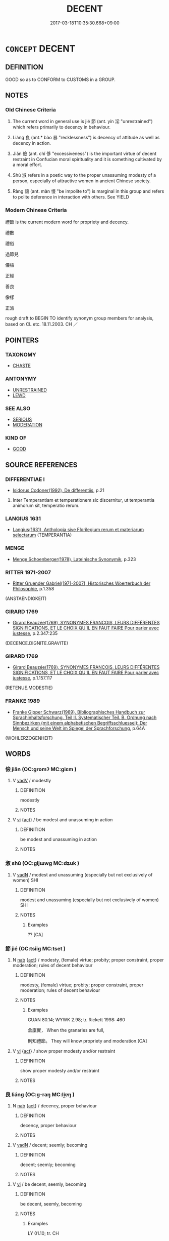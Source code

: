 # -*- mode: mandoku-tls-view -*-
#+TITLE: DECENT
#+DATE: 2017-03-18T10:35:30.668+09:00        
#+STARTUP: content
* =CONCEPT= DECENT
:PROPERTIES:
:CUSTOM_ID: uuid-f518b559-6c15-42d6-9ce2-824acc2b6dfa
:SYNONYM+:  RESTRAINED
:SYNONYM+:  MODERATE
:SYNONYM+:  PROPER
:SYNONYM+:  CORRECT
:SYNONYM+:  APPROPRIATE
:SYNONYM+:  APT
:SYNONYM+:  FITTING
:SYNONYM+:  SUITABLE
:SYNONYM+:  RESPECTABLE
:SYNONYM+:  DIGNIFIED
:SYNONYM+:  DECOROUS
:SYNONYM+:  SEEMLY
:SYNONYM+:  NICE
:SYNONYM+:  TASTEFUL
:SYNONYM+:  CONVENTIONAL
:SYNONYM+:  ACCEPTED
:SYNONYM+:  STANDARD
:SYNONYM+:  TRADITIONAL
:SYNONYM+:  ORTHODOX
:SYNONYM+:  COMME IL FAUT
:TR_ZH: 像樣
:END:
** DEFINITION

GOOD so as to CONFORM to CUSTOMS in a GROUP.

** NOTES

*** Old Chinese Criteria
1. The current word in general use is jié 節 (ant. yín 淫 "unrestrained") which refers primarily to decency in behaviour.

2. Liáng 良 (ant.* bào 暴 "recklessness") is decency of attitude as well as decency in action.

3. Jiǎn 儉 (ant. chǐ 侈 "excessiveness") is the important virtue of decent restraint in Confucian moral spirituality and it is something cultivated by a moral effort.

4. Shú 淑 refers in a poetic way to the proper unassuming modesty of a person, especially of attractive women in ancient Chinese society.

5. Ràng 讓 (ant. màn 慢 "be impolite to") is marginal in this group and refers to polite deference in interaction with others. See YIELD

*** Modern Chinese Criteria
禮節 is the current modern word for propriety and decency.

禮數

禮俗

過節兒

儀檢

正經

善良

像樣

正派

rough draft to BEGIN TO identify synonym group members for analysis, based on CL etc. 18.11.2003. CH ／

** POINTERS
*** TAXONOMY
 - [[tls:concept:CHASTE][CHASTE]]

*** ANTONYMY
 - [[tls:concept:UNRESTRAINED][UNRESTRAINED]]
 - [[tls:concept:LEWD][LEWD]]

*** SEE ALSO
 - [[tls:concept:SERIOUS][SERIOUS]]
 - [[tls:concept:MODERATION][MODERATION]]

*** KIND OF
 - [[tls:concept:GOOD][GOOD]]

** SOURCE REFERENCES
*** DIFFERENTIAE I
 - [[cite:DIFFERENTIAE-I][Isidorus Codoner(1992), De differentiis]], p.21


553. Inter Temperantiam et temperationem sic discernitur, ut temperantia animorum sit, temperatio rerum.

*** LANGIUS 1631
 - [[cite:LANGIUS-1631][Langius(1631), Anthologia sive Florilegium rerum et materiarum selectarum]] (TEMPERANTIA)
*** MENGE
 - [[cite:MENGE][Menge Schoenberger(1978), Lateinische Synonymik]], p.323

*** RITTER 1971-2007
 - [[cite:RITTER-1971-2007][Ritter Gruender Gabriel(1971-2007), Historisches Woerterbuch der Philosophie]], p.1.358
 (ANSTAENDIGKEIT)
*** GIRARD 1769
 - [[cite:GIRARD-1769][Girard Beauzée(1769), SYNONYMES FRANÇOIS, LEURS DIFFÉRENTES SIGNIFICATIONS, ET LE CHOIX QU'IL EN FAUT FAIRE Pour parler avec justesse]], p.2.347:235
 (DECENCE.DIGNITE.GRAVITE)
*** GIRARD 1769
 - [[cite:GIRARD-1769][Girard Beauzée(1769), SYNONYMES FRANÇOIS, LEURS DIFFÉRENTES SIGNIFICATIONS, ET LE CHOIX QU'IL EN FAUT FAIRE Pour parler avec justesse]], p.1.157.117
 (RETENUE.MODESTIE)
*** FRANKE 1989
 - [[cite:FRANKE-1989][Franke Gipper Schwarz(1989), Bibliographisches Handbuch zur Sprachinhaltsforschung. Teil II. Systematischer Teil. B. Ordnung nach Sinnbezirken (mit einem alphabetischen Begriffsschluessel): Der Mensch und seine Welt im Spiegel der Sprachforschung]], p.64A
 (WOHLERZOGENHEIT)
** WORDS
   :PROPERTIES:
   :VISIBILITY: children
   :END:
*** 儉 jiǎn (OC:ɡromʔ MC:giɛm )
:PROPERTIES:
:CUSTOM_ID: uuid-86dd391f-494c-487f-9694-18eb94073e03
:Char+: 儉(9,13/15) 
:GY_IDS+: uuid-b99650bd-5ab5-4d51-8a9f-4fc5733cec70
:PY+: jiǎn     
:OC+: ɡromʔ     
:MC+: giɛm     
:END: 
**** V [[tls:syn-func::#uuid-2a0ded86-3b04-4488-bb7a-3efccfa35844][vadV]] / modestly
:PROPERTIES:
:CUSTOM_ID: uuid-ef9df7a3-3147-4d40-b593-cdc686c59619
:WARRING-STATES-CURRENCY: 3
:END:
****** DEFINITION

modestly

****** NOTES

**** V [[tls:syn-func::#uuid-c20780b3-41f9-491b-bb61-a269c1c4b48f][vi]] {[[tls:sem-feat::#uuid-f55cff2f-f0e3-4f08-a89c-5d08fcf3fe89][act]]} / be modest and unassuming in action
:PROPERTIES:
:CUSTOM_ID: uuid-3e9fa0fa-828d-4897-b0b5-97ba9ee4e3a6
:WARRING-STATES-CURRENCY: 3
:END:
****** DEFINITION

be modest and unassuming in action

****** NOTES

*** 淑 shū (OC:ɡljɯwɡ MC:dʑuk )
:PROPERTIES:
:CUSTOM_ID: uuid-dacf8fd3-c7dd-40e5-a023-06f70507fecb
:Char+: 淑(85,8/11) 
:GY_IDS+: uuid-eb9157c7-0e87-4162-a13e-bd6b7080d431
:PY+: shū     
:OC+: ɡljɯwɡ     
:MC+: dʑuk     
:END: 
**** V [[tls:syn-func::#uuid-fed035db-e7bd-4d23-bd05-9698b26e38f9][vadN]] / modest and unassuming (especially but not exclusively of women) SHI
:PROPERTIES:
:CUSTOM_ID: uuid-9b2dc22b-ab2b-4877-b729-9fc8206fbc41
:REGISTER: 2
:WARRING-STATES-CURRENCY: 3
:END:
****** DEFINITION

modest and unassuming (especially but not exclusively of women) SHI

****** NOTES

******* Examples
?? [CA]

*** 節 jié (OC:tsiiɡ MC:tset )
:PROPERTIES:
:CUSTOM_ID: uuid-62e56e48-4368-4c4f-b48b-22597175efa4
:Char+: 節(118,7/13) 
:GY_IDS+: uuid-74317e4c-51fa-4671-8feb-20c5313092bf
:PY+: jié     
:OC+: tsiiɡ     
:MC+: tset     
:END: 
**** N [[tls:syn-func::#uuid-76be1df4-3d73-4e5f-bbc2-729542645bc8][nab]] {[[tls:sem-feat::#uuid-f55cff2f-f0e3-4f08-a89c-5d08fcf3fe89][act]]} / modesty, (female) virtue; probity; proper constraint, proper moderation; rules of decent behaviour
:PROPERTIES:
:CUSTOM_ID: uuid-7b5ada46-3687-47fe-83fc-dd6f4d213508
:WARRING-STATES-CURRENCY: 5
:END:
****** DEFINITION

modesty, (female) virtue; probity; proper constraint, proper moderation; rules of decent behaviour

****** NOTES

******* Examples
GUAN 80.14; WYWK 2.98; tr. Rickett 1998: 460

 倉廩實， When the granaries are full,

 則知禮節。 They will know propriety and moderation.[CA]

**** V [[tls:syn-func::#uuid-c20780b3-41f9-491b-bb61-a269c1c4b48f][vi]] {[[tls:sem-feat::#uuid-f55cff2f-f0e3-4f08-a89c-5d08fcf3fe89][act]]} / show proper modesty and/or restraint
:PROPERTIES:
:CUSTOM_ID: uuid-07122894-b2d1-4644-bfe4-4140baf1193f
:WARRING-STATES-CURRENCY: 4
:END:
****** DEFINITION

show proper modesty and/or restraint

****** NOTES

*** 良 liáng (OC:ɡ-raŋ MC:li̯ɐŋ )
:PROPERTIES:
:CUSTOM_ID: uuid-6fa4b8f4-101d-4edc-bcce-ec1b65216ea7
:Char+: 良(138,1/7) 
:GY_IDS+: uuid-604884e2-a46c-45c4-8671-1277e6b7f6b6
:PY+: liáng     
:OC+: ɡ-raŋ     
:MC+: li̯ɐŋ     
:END: 
**** N [[tls:syn-func::#uuid-76be1df4-3d73-4e5f-bbc2-729542645bc8][nab]] {[[tls:sem-feat::#uuid-f55cff2f-f0e3-4f08-a89c-5d08fcf3fe89][act]]} / decency, proper behaviour
:PROPERTIES:
:CUSTOM_ID: uuid-b3d3fcd1-a86c-4120-b305-255a7682c6c0
:WARRING-STATES-CURRENCY: 3
:END:
****** DEFINITION

decency, proper behaviour

****** NOTES

**** V [[tls:syn-func::#uuid-fed035db-e7bd-4d23-bd05-9698b26e38f9][vadN]] / decent; seemly; becoming
:PROPERTIES:
:CUSTOM_ID: uuid-2ef3e822-e3c5-4e3a-b4de-69b70f91a6ac
:END:
****** DEFINITION

decent; seemly; becoming

****** NOTES

**** V [[tls:syn-func::#uuid-c20780b3-41f9-491b-bb61-a269c1c4b48f][vi]] / be decent, seemly, becoming
:PROPERTIES:
:CUSTOM_ID: uuid-66bb79b0-d3c2-4dfc-98a4-9fabbeca8f0e
:WARRING-STATES-CURRENCY: 4
:END:
****** DEFINITION

be decent, seemly, becoming

****** NOTES

******* Examples
LY 01.10; tr. CH

 子貢曰： Zi3go4ng replied:

 「夫子溫、良、恭、儉、讓以得之。 "The Master is mild, decent, respectful, frugal and deferential so as to achieve his aims.[CA]

*** 讓 ràng (OC:njaŋs MC:ȵi̯ɐŋ )
:PROPERTIES:
:CUSTOM_ID: uuid-6cca12ae-854a-4bae-bf4d-cc8666bb8c2f
:Char+: 讓(149,17/24) 
:GY_IDS+: uuid-9d8c4757-76c6-4b83-b638-8572e41a50cd
:PY+: ràng     
:OC+: njaŋs     
:MC+: ȵi̯ɐŋ     
:END: 
**** N [[tls:syn-func::#uuid-76be1df4-3d73-4e5f-bbc2-729542645bc8][nab]] / decent renunciation; proper renunciation
:PROPERTIES:
:CUSTOM_ID: uuid-91b18bfd-c0a7-4e1b-849e-4f9341b22e13
:END:
****** DEFINITION

decent renunciation; proper renunciation

****** NOTES

**** V [[tls:syn-func::#uuid-c20780b3-41f9-491b-bb61-a269c1c4b48f][vi]] / be an example of decent unimposing renunciation
:PROPERTIES:
:CUSTOM_ID: uuid-772609d0-a5b8-420d-8678-1fc37dead6c7
:END:
****** DEFINITION

be an example of decent unimposing renunciation

****** NOTES

*** 不欲 bùyù (OC:pɯʔ k-loɡ MC:pi̯ut ji̯ok )
:PROPERTIES:
:CUSTOM_ID: uuid-978260f1-3c48-433a-983a-90b22d878c7b
:Char+: 不(1,3/4) 欲(76,7/11) 
:GY_IDS+: uuid-12896cda-5086-41f3-8aeb-21cd406eec3f uuid-821ca3af-a1aa-405c-bbdc-2bce2f0e7342
:PY+: bù yù    
:OC+: pɯʔ k-loɡ    
:MC+: pi̯ut ji̯ok    
:END: 
**** V [[tls:syn-func::#uuid-091af450-64e0-4b82-98a2-84d0444b6d19][VPi]] / be free from improper desires and lust
:PROPERTIES:
:CUSTOM_ID: uuid-3764d17a-1f3a-4a70-ae21-11d76b86961d
:WARRING-STATES-CURRENCY: 3
:END:
****** DEFINITION

be free from improper desires and lust

****** NOTES

*** 雅馴 yǎxún (OC:ŋɡraaʔ sɢʷun MC:ŋɣɛ zʷin )
:PROPERTIES:
:CUSTOM_ID: uuid-5740c81e-0255-4554-83fb-d85dd08cdee7
:Char+: 雅(172,4/12) 馴(187,3/13) 
:GY_IDS+: uuid-a3ec6bd7-92e2-4aac-9618-e1d49b36a102 uuid-65948dce-14db-40f0-9182-1594c92f33a5
:PY+: yǎ xún    
:OC+: ŋɡraaʔ sɢʷun    
:MC+: ŋɣɛ zʷin    
:END: 
**** V [[tls:syn-func::#uuid-091af450-64e0-4b82-98a2-84d0444b6d19][VPi]] / be decent and not vulgar
:PROPERTIES:
:CUSTOM_ID: uuid-d37c0d9f-ee68-408a-a9c3-5bc22a439664
:END:
****** DEFINITION

be decent and not vulgar

****** NOTES

** BIBLIOGRAPHY
bibliography:../core/tlsbib.bib
